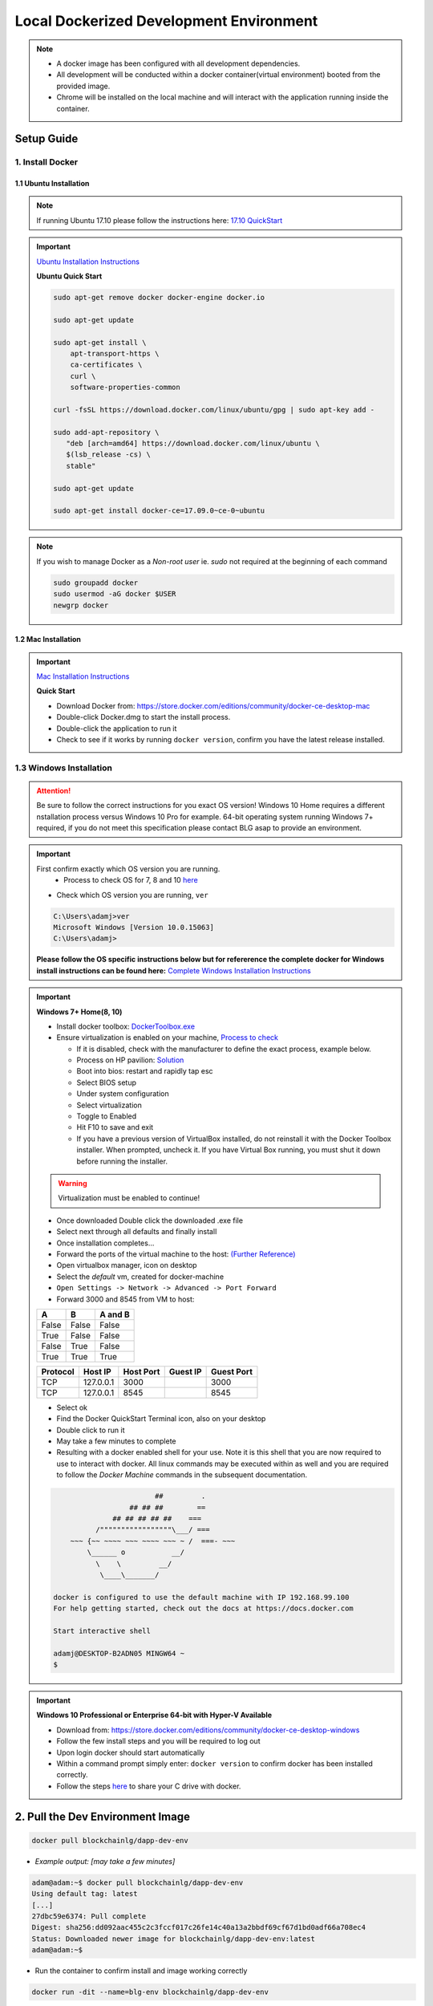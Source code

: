 ==========================================
Local Dockerized Development Environment
==========================================
.. note::
  - A docker image has been configured with all development dependencies.
  - All development will be conducted within a docker container(virtual environment) booted from the provided image.
  - Chrome will be installed on the local machine and will interact with the application running inside the container.

Setup Guide
===========

1. Install Docker
-----------------

1.1 Ubuntu Installation
***********************

.. note::
  If running Ubuntu 17.10 please follow the instructions here: `17.10 QuickStart <https://gist.github.com/levsthings/0a49bfe20b25eeadd61ff0e204f50088>`_

.. important::
  `Ubuntu Installation Instructions <https://www.digitalocean.com/community/tutorials/how-to-install-and-use-docker-on-ubuntu-16-04>`_

  **Ubuntu Quick Start**

  .. code-block:: bash

    sudo apt-get remove docker docker-engine docker.io

    sudo apt-get update

    sudo apt-get install \
        apt-transport-https \
        ca-certificates \
        curl \
        software-properties-common

    curl -fsSL https://download.docker.com/linux/ubuntu/gpg | sudo apt-key add -

    sudo add-apt-repository \
       "deb [arch=amd64] https://download.docker.com/linux/ubuntu \
       $(lsb_release -cs) \
       stable"

    sudo apt-get update

    sudo apt-get install docker-ce=17.09.0~ce-0~ubuntu

.. note::
  If you wish to manage Docker as a `Non-root user` ie. `sudo` not required at the beginning of each command

  .. code-block:: bash

    sudo groupadd docker
    sudo usermod -aG docker $USER
    newgrp docker

1.2 Mac Installation
***********************

.. important::
  `Mac Installation Instructions <https://www.docker.com/docker-mac>`_

  **Quick Start**

  - Download Docker from: `https://store.docker.com/editions/community/docker-ce-desktop-mac <https://store.docker.com/editions/community/docker-ce-desktop-mac>`_
  - Double-click Docker.dmg to start the install process.
  - Double-click the application to run it
  - Check to see if it works by running ``docker version``, confirm you have the latest release installed.

1.3 Windows Installation
------------------------

.. attention::
  Be sure to follow the correct instructions for you exact OS version!
  Windows 10 Home requires a different nstallation process versus Windows 10 Pro for example.
  64-bit operating system running Windows 7+ required, if you do not meet this specification please contact BLG asap to provide an environment.

.. important::
  First confirm exactly which OS version you are running.
    - Process to check OS for 7, 8 and 10 `here <https://support.microsoft.com/en-ca/help/13443/windows-which-operating-system>`_

  - Check which OS version you are running, ``ver``

  .. code-block:: console

    C:\Users\adamj>ver
    Microsoft Windows [Version 10.0.15063]
    C:\Users\adamj>

  **Please follow the OS specific instructions below but for refererence the complete docker for Windows install instructions can be found here:** `Complete Windows Installation Instructions <https://www.docker.com/docker-windows>`_

.. important::
  **Windows 7+ Home(8, 10)**

  - Install docker toolbox: `DockerToolbox.exe <https://download.docker.com/win/stable/DockerToolbox.exe>`_
  - Ensure virtualization is enabled on your machine, `Process to check <https://docs.docker.com/toolbox/toolbox_install_windows/#step-1-check-your-version>`_

    - If it is disabled, check with the manufacturer to define the exact process, example below.
    - Process on HP pavilion: `Solution <https://h30434.www3.hp.com/t5/Desktop-Hardware-and-Upgrade-Questions/How-to-Enable-Intel-Virtualization-Technology-vt-x-on-HP/td-p/3198063>`_
    - Boot into bios: restart and rapidly tap esc
    - Select BIOS setup
    - Under system configuration
    - Select virtualization
    - Toggle to Enabled
    - Hit F10 to save and exit
    - If you have a previous version of VirtualBox installed, do not reinstall it with the Docker Toolbox installer. When prompted, uncheck it. If you have Virtual Box running, you must shut it down before running the installer.

  .. warning::
      Virtualization must be enabled to continue!

  - Once downloaded Double click the downloaded .exe file
  - Select next through all defaults and finally install
  - Once installation completes...
  - Forward the ports of the virtual machine to the host: `(Further Reference) <https://stackoverflow.com/questions/36286305/how-do-i-forward-a-docker-machine-port-to-my-host-port-on-osx>`_
  - Open virtualbox manager, icon on desktop
  - Select the `default` vm, created for docker-machine
  - ``Open Settings -> Network -> Advanced -> Port Forward``
  - Forward 3000 and 8545 from VM to host:

  =====  =====  =======
    A      B    A and B
  =====  =====  =======
  False  False  False
  True   False  False
  False  True   False
  True   True   True
  =====  =====  =======

  ========  =========  =========  ========  ==========
  Protocol  Host IP    Host Port  Guest IP  Guest Port
  ========  =========  =========  ========  ==========
  TCP       127.0.0.1  3000                 3000
  TCP       127.0.0.1  8545                 8545
  ========  =========  =========  ========  ==========

  - Select ok
  - Find the Docker QuickStart Terminal icon, also on your desktop
  - Double click to run it
  - May take a few minutes to complete
  - Resulting with a docker enabled shell for your use.  Note it is this shell that you are now required to use to interact with docker. All linux commands may be executed within as well and you are required to follow the `Docker Machine` commands in the subsequent documentation.

  .. code-block:: console

                            ##         .
                      ## ## ##        ==
                  ## ## ## ## ##    ===
              /"""""""""""""""""\___/ ===
        ~~~ {~~ ~~~~ ~~~ ~~~~ ~~~ ~ /  ===- ~~~
            \______ o           __/
              \    \         __/
               \____\_______/

    docker is configured to use the default machine with IP 192.168.99.100
    For help getting started, check out the docs at https://docs.docker.com

    Start interactive shell

    adamj@DESKTOP-B2ADN05 MINGW64 ~
    $

.. important::
  **Windows 10 Professional or Enterprise 64-bit with Hyper-V Available**

  - Download from: `https://store.docker.com/editions/community/docker-ce-desktop-windows <https://store.docker.com/editions/community/docker-ce-desktop-windows>`_
  - Follow the few install steps and you will be required to log out
  - Upon login docker should start automatically
  - Within a command prompt simply enter: ``docker version`` to confirm docker has been installed correctly.
  - Follow the steps `here <https://rominirani.com/docker-on-windows-mounting-host-directories-d96f3f056a2c>`_ to share your C drive with docker.

2. Pull the Dev Environment Image
=================================

.. code-block:: bash

  docker pull blockchainlg/dapp-dev-env

- *Example output: [may take a few minutes]*

.. code-block:: console

  adam@adam:~$ docker pull blockchainlg/dapp-dev-env
  Using default tag: latest
  [...]
  27dbc59e6374: Pull complete
  Digest: sha256:dd092aac455c2c3fccf017c26fe14c40a13a2bbdf69cf67d1bd0adf66a708ec4
  Status: Downloaded newer image for blockchainlg/dapp-dev-env:latest
  adam@adam:~$

- Run the container to confirm install and image working correctly

.. code-block:: bash

  docker run -dit --name=blg-env blockchainlg/dapp-dev-env

- *Example output:*

.. code-block:: console

  adam@adam:~$ docker run -dit --name=blg-env blockchainlg/dapp-dev-env
  c404fde9605f3c27a927161c6d9c809cb3215e58ea33b25ae28acc7ad0cd32cd
  adam@adam:~$

- Confirm the container is running

.. code-block:: bash

  docker ps

- *Example output:*

.. code-block:: console

  adam@adam:~$ docker ps
  CONTAINER ID        IMAGE                       COMMAND             CREATED              STATUS              PORTS               NAMES
  c404fde9605f        blockchainlg/dapp-dev-env   "node"              About a minute ago   Up About a minute                       blg-env
  adam@adam:~$

- Stop and remove the container for now

.. code-block:: bash

  docker stop blg-env && docker rm blg-env

- *Example output:*

.. code-block:: console

  adam@adam:~$ docker stop blg-env && docker rm blg-env
  blg-env
  blg-env
  adam@adam:~$
